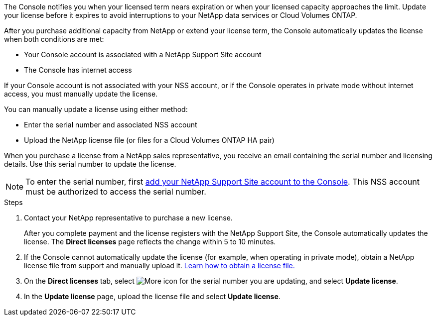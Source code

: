 
The Console notifies you when your licensed term nears expiration or when your licensed capacity approaches the limit. Update your license before it expires to avoid interruptions to your NetApp data services or Cloud Volumes ONTAP.

After you purchase additional capacity from NetApp or extend your license term, the Console automatically updates the license when both conditions are met:

* Your Console account is associated with a NetApp Support Site account
* The Console has internet access

If your Console account is not associated with your NSS account, or if the Console operates in private mode without internet access, you must manually update the license.


You can manually update a license using either method:

* Enter the serial number and associated NSS account
* Upload the NetApp license file (or files for a Cloud Volumes ONTAP HA pair)

When you purchase a license from a NetApp sales representative, you receive an email containing the serial number and licensing details. Use this serial number to update the license.

NOTE: To enter the serial number, first https://docs.netapp.com/us-en/console-setup-admin/task-adding-nss-accounts.html[add your NetApp Support Site account to the Console^]. This NSS account must be authorized to access the serial number.

.Steps

. Contact your NetApp representative to purchase a new license.
+
After you complete payment and the license registers with the NetApp Support Site, the Console automatically updates the license. The *Direct licenses* page reflects the change within 5 to 10 minutes.

. If the Console cannot automatically update the license (for example, when operating in private mode), obtain a NetApp license file from support and manually upload it. <<obtain-license,Learn how to obtain a license file.>>

. On the *Direct licenses* tab, select image:icon-action.png[More icon] for the serial number you are updating, and select *Update license*.

. In the *Update license* page, upload the license file and select *Update license*.